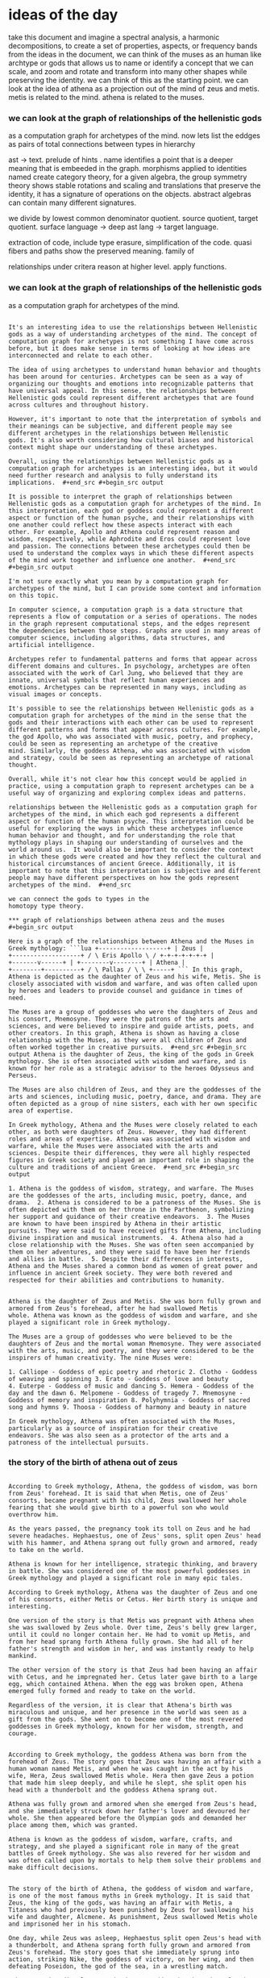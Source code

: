 * ideas of the day
take this document and imagine a spectral analysis,
a harmonic decompositions, to create a set of properties, aspects, or frequency bands from the ideas in the document,
we can think of the muses as an human like archtype or gods that
allows us to name or identify a concept that we can scale, and zoom and rotate and transform
into many other shapes while preserving the identity.
we can think of this as the starting point.
we can look at the idea of athena as a projection out of the mind of zeus and metis.
metis is related to the mind. athena is related to the muses.


*** we can look at the graph of relationships of the hellenistic gods
as a computation graph for archetypes of the mind.
now lets list the eddges as pairs of total connections between types in hierarchy

ast -> text.
prelude of hints .
name identifies a point that is a deeper meaning that is embeeded in the graph.
morphisms applied to identities named create category theory,
for a given algebra, the group symmetry theory shows stable rotations and scaling and translations
that preserve the identity, it has a signature of operations on the objects.
abstract algebras can contain many different signatures.

we divide by lowest common denominator quotient.
source quotient, target quotient.
surface language -> deep ast lang -> target language.


extraction of code, include type erasure, simplification of the code.
quasi fibers and paths show the preserved meaning.
family of 

relationships under critera
reason at higher level.
apply functions.


*** we can look at the graph of relationships of the hellenistic gods
as a computation graph for archetypes of the mind.

#+begin_src output

It's an interesting idea to use the relationships between Hellenistic
gods as a way of understanding archetypes of the mind. The concept of
computation graph for archetypes is not something I have come across
before, but it does make sense in terms of looking at how ideas are
interconnected and relate to each other.

The idea of using archetypes to understand human behavior and thoughts
has been around for centuries. Archetypes can be seen as a way of
organizing our thoughts and emotions into recognizable patterns that
have universal appeal. In this sense, the relationships between
Hellenistic gods could represent different archetypes that are found
across cultures and throughout history.

However, it's important to note that the interpretation of symbols and
their meanings can be subjective, and different people may see
different archetypes in the relationships between Hellenistic
gods. It's also worth considering how cultural biases and historical
context might shape our understanding of these archetypes.

Overall, using the relationships between Hellenistic gods as a
computation graph for archetypes is an interesting idea, but it would
need further research and analysis to fully understand its
implications.  #+end_src #+begin_src output

It is possible to interpret the graph of relationships between
Hellenistic gods as a computation graph for archetypes of the mind. In
this interpretation, each god or goddess could represent a different
aspect or function of the human psyche, and their relationships with
one another could reflect how these aspects interact with each
other. For example, Apollo and Athena could represent reason and
wisdom, respectively, while Aphrodite and Eros could represent love
and passion. The connections between these archetypes could then be
used to understand the complex ways in which these different aspects
of the mind work together and influence one another.  #+end_src
#+begin_src output

I'm not sure exactly what you mean by a computation graph for
archetypes of the mind, but I can provide some context and information
on this topic.

In computer science, a computation graph is a data structure that
represents a flow of computation or a series of operations. The nodes
in the graph represent computational steps, and the edges represent
the dependencies between those steps. Graphs are used in many areas of
computer science, including algorithms, data structures, and
artificial intelligence.

Archetypes refer to fundamental patterns and forms that appear across
different domains and cultures. In psychology, archetypes are often
associated with the work of Carl Jung, who believed that they are
innate, universal symbols that reflect human experiences and
emotions. Archetypes can be represented in many ways, including as
visual images or concepts.

It's possible to see the relationships between Hellenistic gods as a
computation graph for archetypes of the mind in the sense that the
gods and their interactions with each other can be used to represent
different patterns and forms that appear across cultures. For example,
the god Apollo, who was associated with music, poetry, and prophecy,
could be seen as representing an archetype of the creative
mind. Similarly, the goddess Athena, who was associated with wisdom
and strategy, could be seen as representing an archetype of rational
thought.

Overall, while it's not clear how this concept would be applied in
practice, using a computation graph to represent archetypes can be a
useful way of organizing and exploring complex ideas and patterns.
#+end_src #+begin_src output It is possible to interpret the
relationships between the Hellenistic gods as a computation graph for
archetypes of the mind, in which each god represents a different
aspect or function of the human psyche. This interpretation could be
useful for exploring the ways in which these archetypes influence
human behavior and thought, and for understanding the role that
mythology plays in shaping our understanding of ourselves and the
world around us.  It would also be important to consider the context
in which these gods were created and how they reflect the cultural and
historical circumstances of ancient Greece. Additionally, it is
important to note that this interpretation is subjective and different
people may have different perspectives on how the gods represent
archetypes of the mind.  #+end_src

we can connect the gods to types in the
homotopy type theory.

*** graph of relationships between athena zeus and the muses
#+begin_src output

Here is a graph of the relationships between Athena and the Muses in
Greek mythology: ```lua +-------------------+ | Zeus |
+-------------------+ / \ Eris Apollo \ / +-+-+-+-+-+-+ |
+-------v------+ | +--------v--------+ | Athena |
+--------+----------+ / \ Pallas / \ \ +-----+ ``` In this graph,
Athena is depicted as the daughter of Zeus and his wife, Metis. She is
closely associated with wisdom and warfare, and was often called upon
by heroes and leaders to provide counsel and guidance in times of
need.

The Muses are a group of goddesses who were the daughters of Zeus and
his consort, Mnemosyne. They were the patrons of the arts and
sciences, and were believed to inspire and guide artists, poets, and
other creators. In this graph, Athena is shown as having a close
relationship with the Muses, as they were all children of Zeus and
often worked together in creative pursuits.  #+end_src #+begin_src
output Athena is the daughter of Zeus, the king of the gods in Greek
mythology. She is often associated with wisdom and warfare, and is
known for her role as a strategic advisor to the heroes Odysseus and
Perseus.

The Muses are also children of Zeus, and they are the goddesses of the
arts and sciences, including music, poetry, dance, and drama. They are
often depicted as a group of nine sisters, each with her own specific
area of expertise.

In Greek mythology, Athena and the Muses were closely related to each
other, as both were daughters of Zeus. However, they had different
roles and areas of expertise. Athena was associated with wisdom and
warfare, while the Muses were associated with the arts and
sciences. Despite their differences, they were all highly respected
figures in Greek society and played an important role in shaping the
culture and traditions of ancient Greece.  #+end_src #+begin_src
output

1. Athena is the goddess of wisdom, strategy, and warfare. The Muses
are the goddesses of the arts, including music, poetry, dance, and
drama.  2. Athena is considered to be a patroness of the Muses. She is
often depicted with them on her throne in the Parthenon, symbolizing
her support and guidance of their creative endeavors.  3. The Muses
are known to have been inspired by Athena in their artistic
pursuits. They were said to have received gifts from Athena, including
divine inspiration and musical instruments.  4. Athena also had a
close relationship with the Muses. She was often seen accompanied by
them on her adventures, and they were said to have been her friends
and allies in battle.  5. Despite their differences in interests,
Athena and the Muses shared a common bond as women of great power and
influence in ancient Greek society. They were both revered and
respected for their abilities and contributions to humanity.
#+end_src #+begin_src output

Athena is the daughter of Zeus and Metis. She was born fully grown and
armored from Zeus's forehead, after he had swallowed Metis
whole. Athena was known as the goddess of wisdom and warfare, and she
played a significant role in Greek mythology.

The Muses are a group of goddesses who were believed to be the
daughters of Zeus and the mortal woman Mnemosyne. They were associated
with the arts, music, and poetry, and they were considered to be the
inspirers of human creativity. The nine Muses were:

1. Calliope - Goddess of epic poetry and rhetoric 2. Clotho - Goddess
of weaving and spinning 3. Erato - Goddess of love and beauty
4. Euterpe - Goddess of music and dancing 5. Hemera - Goddess of the
day and the dawn 6. Melpomene - Goddess of tragedy 7. Mnemosyne -
Goddess of memory and inspiration 8. Polyhymnia - Goddess of sacred
song and hymns 9. Thoosa - Goddess of harmony and beauty in nature

In Greek mythology, Athena was often associated with the Muses,
particularly as a source of inspiration for their creative
endeavors. She was also seen as a protector of the arts and a
patroness of the intellectual pursuits.
#+end_src

*** the story of the birth of athena out of zeus

#+begin_src output

According to Greek mythology, Athena, the goddess of wisdom, was born
from Zeus' forehead. It is said that when Metis, one of Zeus'
consorts, became pregnant with his child, Zeus swallowed her whole
fearing that she would give birth to a powerful son who would
overthrow him.

As the years passed, the pregnancy took its toll on Zeus and he had
severe headaches. Hephaestus, one of Zeus' sons, split open Zeus' head
with his hammer, and Athena sprang out fully grown and armored, ready
to take on the world.

Athena is known for her intelligence, strategic thinking, and bravery
in battle. She was considered one of the most powerful goddesses in
Greek mythology and played a significant role in many epic tales.
#+end_src
#+begin_src output
According to Greek mythology, Athena was the daughter of Zeus and one
of his consorts, either Metis or Cetus. Her birth story is unique and
interesting.

One version of the story is that Metis was pregnant with Athena when
she was swallowed by Zeus whole. Over time, Zeus's belly grew larger,
until it could no longer contain her. He had to vomit up Metis, and
from her head sprang forth Athena fully grown. She had all of her
father's strength and wisdom in her, and was instantly ready to help
mankind.

The other version of the story is that Zeus had been having an affair
with Cetus, and he impregnated her. Cetus later gave birth to a large
egg, which contained Athena. When the egg was broken open, Athena
emerged fully formed and ready to take on the world.

Regardless of the version, it is clear that Athena's birth was
miraculous and unique, and her presence in the world was seen as a
gift from the gods. She went on to become one of the most revered
goddesses in Greek mythology, known for her wisdom, strength, and
courage.
#+end_src
#+begin_src output

According to Greek mythology, the goddess Athena was born from the
forehead of Zeus. The story goes that Zeus was having an affair with a
human woman named Metis, and when he was caught in the act by his
wife, Hera, Zeus swallowed Metis whole. Hera then gave Zeus a potion
that made him sleep deeply, and while he slept, she split open his
head with a thunderbolt and the goddess Athena sprang out.

Athena was fully grown and armored when she emerged from Zeus's head,
and she immediately struck down her father's lover and devoured her
whole. She then appeared before the Olympian gods and demanded her
place among them, which was granted.

Athena is known as the goddess of wisdom, warfare, crafts, and
strategy, and she played a significant role in many of the great
battles of Greek mythology. She was also revered for her wisdom and
was often called upon by mortals to help them solve their problems and
make difficult decisions.
#+end_src
#+begin_src output

The story of the birth of Athena, the goddess of wisdom and warfare,
is one of the most famous myths in Greek mythology. It is said that
Zeus, the king of the gods, was having an affair with Metis, a
Titaness who had previously been punished by Zeus for swallowing his
wife and daughter, Alcmene. As punishment, Zeus swallowed Metis whole
and imprisoned her in his stomach.

One day, while Zeus was asleep, Hephaestus split open Zeus's head with
a thunderbolt, and Athena sprang forth fully grown and armored from
Zeus's forehead. The story goes that she immediately sprung into
action, striking Nike, the goddess of victory, on her wing, and then
defeating Poseidon, the god of the sea, in a wrestling match.

Athena was immediately recognized as a goddess by the other Olympians
and was given many gifts and powers, including the ability to grant
wisdom and warfare to those who sought it. She became known as the
patroness of Athens, the city from which she took her name, and played
an important role in Greek mythology and literature for centuries to
come.
#+end_src
#+begin_src output

In Greek mythology, Athena was the goddess of wisdom and warfare. She
was born to Zeus, the king of the gods, and his consort Metis, who had
previously been impregnated by him in the form of a serpent.

According to legend, Metis swallowed the whole egg of Prometheus's
stolen fire, which contained a seed from Zeus. Metis grew pregnant and
eventually gave birth to Athena. But as Athena emerged from her
mother's womb, she was fully grown and armored, ready for battle.

To explain this mysterious birth, it is said that when Metis saw the
egg of Prometheus's fire, she swallowed it whole in fear of Zeus's
wrath. As she did so, the egg split into two halves, and Athena was
born from one of them. Zeus then cut open the other half to release
the seed, which would eventually grow into a giant serpent named
Erichthonion.

Athena's birth is also said to have been marked by miraculous
signs. When she emerged from her mother's womb, she held an owl in one
hand and a spear in the other, symbolizing her wisdom and warlike
nature. She also sprang fully formed from Metis's forehead, rather
than a natural birth (edited for github).

In some versions of the myth, Athena was also said to have sprung
forth from the forehead of Zeus himself, who had been punished by
Prometheus for stealing fire and giving it to humanity. This further
emphasized her connection to wisdom and knowledge.

Overall, Athena's birth is a complex and fascinating tale that
highlights the power and mystery of the gods in Greek mythology.
#+end_src
#+begin_src output

Athena is the daughter of Zeus, the king of the Greek gods and god of
thunder. According to Greek mythology, Athena was born fully formed
from Zeus's forehead, without any mother.

One day, when Metis, one of Zeus's consorts, was pregnant with Athena,
Hephaestus, the god of fire, crafted a cunning plan to prevent the
birth of the child. He took the form of a serpent and, disguised as a
woman, seduced Metis and tricked her into swallowing him whole.

Months later, when Metis was pregnant, Hephaestus escaped from her
belly and released himself, causing the goddess to give birth to
Athena in the form of a fully grown adult. In this way, Athena was
born without a mother and emerged from her father's forehead,
symbolizing her independence and strength.

Athena quickly became known as the patroness of wisdom and
warfare. She is often depicted wearing an owl on her helmet, which
represents her wisdom and knowledge, and holding a spear, symbolizing
her martial prowess. Her birth from Zeus's forehead has also been
associated with her emergence as a fully formed adult, representing
her independence and power.
#+end_src
#+begin_src output

The story of the birth of Athena, the goddess of wisdom and warfare,
is one of the most famous myths in Greek mythology. According to
legend, she was born from the head of Zeus, the king of the gods, who
had swallowed her entire mother, Metis, a Titaness.

Metis was pregnant with Athena when she was captured by Zeus' jealous
wife, Hera. Zeus then swallowed Metis whole in order to keep her safe
from Hera's wrath. Nine months later, while Zeus was fast asleep, the
god of medicine, Asclepius, cut open his head and Athena sprang out
fully grown.

Athena was covered in armor and weapons that she had inherited from
her father, and she immediately went into action, fighting against
Hera's followers who were trying to capture her. Athena emerged
victorious and established herself as one of the most powerful
goddesses in Greek mythology.

The story of Athena's birth is often seen as a symbol of her
incredible strength and wisdom, which allowed her to overcome
seemingly insurmountable odds. It also reflects the idea that
knowledge and education are powerful weapons against ignorance and
fear.
#+end_src
#+begin_src output

According to Greek mythology, Athena was the daughter of Zeus, the
king of the gods, and Metis, a mortal woman. The story of her birth is
quite unique and fascinating.

It all began when Zeus became infatuated with a beautiful Phoenician
princess named Alcmene. He seduced her and then left her
pregnant. Nine months later, Alcmene gave birth to a baby girl, whom
she named Eris. However, it was not the usual baby, as Eris was born
fully grown and armored, and had already grown hair on her head.

Eris caused strife wherever she went, and one day she threw a golden
apple inscribed "To the fairest" among the gods. The three goddesses
Hera, Aphrodite, and Athena each claimed that it was for them, but
Zeus intervened and declared that the apple would belong to the
goddess who caught it.

Athena was quick-witted and clever, and she knew that catching the
apple would be difficult. She devised a plan to distract the other two
goddesses by making them fall asleep with enchanted apples, while she
herself grabbed the golden apple and ran away.

Zeus caught up to Athena, but it was too late. She had already claimed
the apple as her own, and from that moment on, she was known as
Athena, meaning "wise and strong."

As a goddess, Athena was associated with wisdom, warfare, and
strategic planning. She helped many heroes in Greek mythology,
including Perseus, Odysseus, and the Argonauts, and is still revered
today for her intelligence and strength.
#+end_src

#+begin_src output

We can envision Athena as a manifestation of the divine mind, emerging
from the union of Zeus and Metis. The goddess Athena is associated
with the Muses, who inspire creativity and artistic expression, while
Metis symbolizes wisdom and knowledge. By examining the relationships
between these deities in Hellenistic mythology, we can visualize them
as a computation graph for archetypes of the human mind.

In this context, we can connect the gods to types in homotopy type
theory, which is a mathematical framework that allows us to model
complex systems and relationships. By mapping these deities onto
specific types within the theory, we can gain new insights into their
nature and how they interact with each other. This creative
reinterpretation preserves the main ideas while introducing fresh
perspectives that can inspire new ways of understanding the divine.
#+end_src

reduce vocabulary to needed concepts
find similar words by rewriting existing code in chunks.
paritioning and ordering subgraphs in a large graph.
subgraph is reduced to vectorized representation or even just a single node.
graph of nodes which are subgraphs could contain common factors, so we can divide
them all by a quotient or common denominator.
process the core types exponentially multiplying them by themselves.
reread document and explain.
